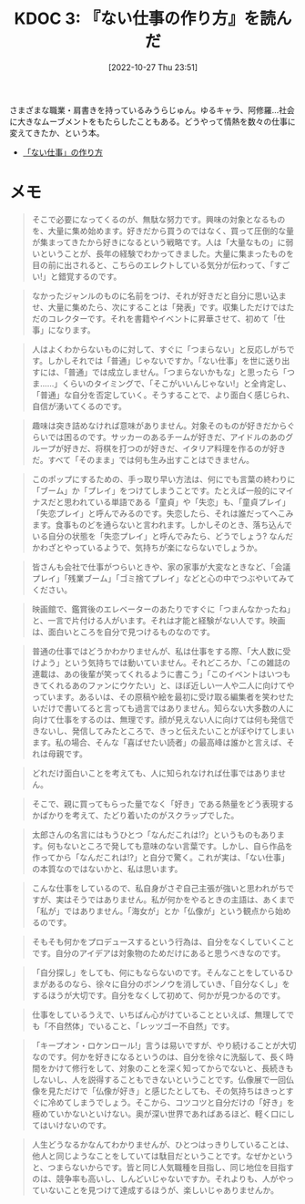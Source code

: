 :properties:
:ID: 20221027T235104
:end:
#+title:      KDOC 3: 『ない仕事の作り方』を読んだ
#+date:       [2022-10-27 Thu 23:51]
#+filetags:   :book:
#+identifier: 20221027T235104

さまざまな職業・肩書きを持っているみうらじゅん。ゆるキャラ、阿修羅…社会に大きなムーブメントをもたらしたこともある。どうやって情熱を数々の仕事に変えてきたか、という本。

- [[https://www.amazon.co.jp/%E3%80%8C%E3%81%AA%E3%81%84%E4%BB%95%E4%BA%8B%E3%80%8D%E3%81%AE%E4%BD%9C%E3%82%8A%E6%96%B9-%E6%96%87%E6%98%A5%E6%96%87%E5%BA%AB-%E3%81%BF%E3%81%86%E3%82%89-%E3%81%98%E3%82%85%E3%82%93-ebook/dp/B07HWHKXR1/ref=sr_1_1?keywords=%E3%81%AA%E3%81%84%E4%BB%95%E4%BA%8B%E3%81%AE%E4%BD%9C%E3%82%8A%E6%96%B9&qid=1663141940&sprefix=%E3%81%AA%E3%81%84%E4%BB%95%E4%BA%8B%2Caps%2C272&sr=8-1][「ない仕事」の作り方]]

* メモ

#+begin_quote
そこで必要になってくるのが、無駄な努力です。興味の対象となるものを、大量に集め始めます。好きだから買うのではなく、買って圧倒的な量が集まってきたから好きになるという戦略です。人は「大量なもの」に弱いということが、長年の経験でわかってきました。大量に集まったものを目の前に出されると、こちらのエレクトしている気分が伝わって、「すごい!」と錯覚するのです。
#+end_quote

#+begin_quote
なかったジャンルのものに名前をつけ、それが好きだと自分に思い込ませ、大量に集めたら、次にすることは「発表」です。収集しただけではただのコレクターです。それを書籍やイベントに昇華させて、初めて「仕事」になります。
#+end_quote

#+begin_quote
人はよくわからないものに対して、すぐに「つまらない」と反応しがちです。しかしそれでは「普通」じゃないですか。「ない仕事」を世に送り出すには、「普通」では成立しません。「つまらないかもな」と思ったら「つま……」くらいのタイミングで、「そこがいいんじゃない!」と全肯定し、「普通」な自分を否定していく。そうすることで、より面白く感じられ、自信が湧いてくるのです。
#+end_quote

#+begin_quote
趣味は突き詰めなければ意味がありません。対象そのものが好きだからぐらいでは困るのです。サッカーのあるチームが好きだ、アイドルのあのグループが好きだ、将棋を打つのが好きだ、イタリア料理を作るのが好きだ。すべて「そのまま」では何も生み出すことはできません。
#+end_quote

#+begin_quote
このポップにするための、手っ取り早い方法は、何にでも言葉の終わりに「ブーム」か「プレイ」をつけてしまうことです。たとえば一般的にマイナスだと思われている単語である「童貞」や「失恋」も、「童貞プレイ」「失恋プレイ」と呼んでみるのです。失恋したら、それは誰だってへこみます。食事ものどを通らないと言われます。しかしそのとき、落ち込んでいる自分の状態を「失恋プレイ」と呼んでみたら、どうでしょう? なんだかわざとやっているようで、気持ちが楽にならないでしょうか。
#+end_quote

#+begin_quote
皆さんも会社で仕事がつらいときや、家の家事が大変なときなど、「会議プレイ」「残業ブーム」「ゴミ捨てプレイ」などと心の中でつぶやいてみてください。
#+end_quote

#+begin_quote
映画館で、鑑賞後のエレベーターのあたりですぐに「つまんなかったね」と、一言で片付ける人がいます。それは才能と経験がない人です。映画は、面白いところを自分で見つけるものなのです。
#+end_quote

#+begin_quote
普通の仕事ではどうかわかりませんが、私は仕事をする際、「大人数に受けよう」という気持ちでは動いていません。それどころか、「この雑誌の連載は、あの後輩が笑ってくれるように書こう」「このイベントはいつもきてくれるあのファンにウケたい」と、ほぼ近しい一人や二人に向けてやっています。あるいは、その原稿や絵を最初に受け取る編集者を笑わせたいだけで書いてると言っても過言ではありません。知らない大多数の人に向けて仕事をするのは、無理です。顔が見えない人に向けては何も発信できないし、発信してみたところで、きっと伝えたいことがぼやけてしまいます。私の場合、そんな「喜ばせたい読者」の最高峰は誰かと言えば、それは母親です。
#+end_quote

#+begin_quote
どれだけ面白いことを考えても、人に知られなければ仕事ではありません。
#+end_quote

#+begin_quote
そこで、親に買ってもらった量でなく「好き」である熱量をどう表現するかばかりを考えて、たどり着いたのがスクラップでした。
#+end_quote

#+begin_quote
太郎さんの名言にはもうひとつ「なんだこれは!?」というものもあります。何もないところで発しても意味のない言葉です。しかし、自ら作品を作ってから「なんだこれは!?」と自分で驚く。これが実は、「ない仕事」の本質なのではないかと、私は思います。
#+end_quote

#+begin_quote
こんな仕事をしているので、私自身がさぞ自己主張が強いと思われがちですが、実はそうではありません。私が何かをやるときの主語は、あくまで「私が」ではありません。「海女が」とか「仏像が」という観点から始めるのです。
#+end_quote

#+begin_quote
そもそも何かをプロデュースするという行為は、自分をなくしていくことです。自分のアイデアは対象物のためだけにあると思うべきなのです。
#+end_quote

#+begin_quote
「自分探し」をしても、何にもならないのです。そんなことをしているひまがあるのなら、徐々に自分のボンノウを消していき、「自分なくし」をするほうが大切です。自分をなくして初めて、何かが見つかるのです。
#+end_quote

#+begin_quote
仕事をしているうえで、いちばん心がけていることといえば、無理してでも「不自然体」でいること、「レッツゴー不自然」です。
#+end_quote

#+begin_quote
「キープオン・ロケンロール!」言うは易いですが、やり続けることが大切なのです。何かを好きになるというのは、自分を徐々に洗脳して、長く時間をかけて修行をして、対象のことを深く知ってからでないと、長続きもしないし、人を説得することもできないということです。仏像展で一回仏像を見ただけで「仏像が好き」と感じたとしても、その気持ちはきっとすぐに冷めてしまうでしょう。そこから、コツコツと自分だけの「好き」を極めていかないといけない。奥が深い世界であればあるほど、軽く口にしてはいけないのです。
#+end_quote

#+begin_quote
人生どうなるかなんてわかりませんが、ひとつはっきりしていることは、他人と同じようなことをしていては駄目だということです。なぜかというと、つまらないからです。皆と同じ人気職種を目指し、同じ地位を目指すのは、競争率も高いし、しんどいじゃないですか。それよりも、人がやっていないことを見つけて達成するほうが、楽しいじゃありませんか。
#+end_quote
